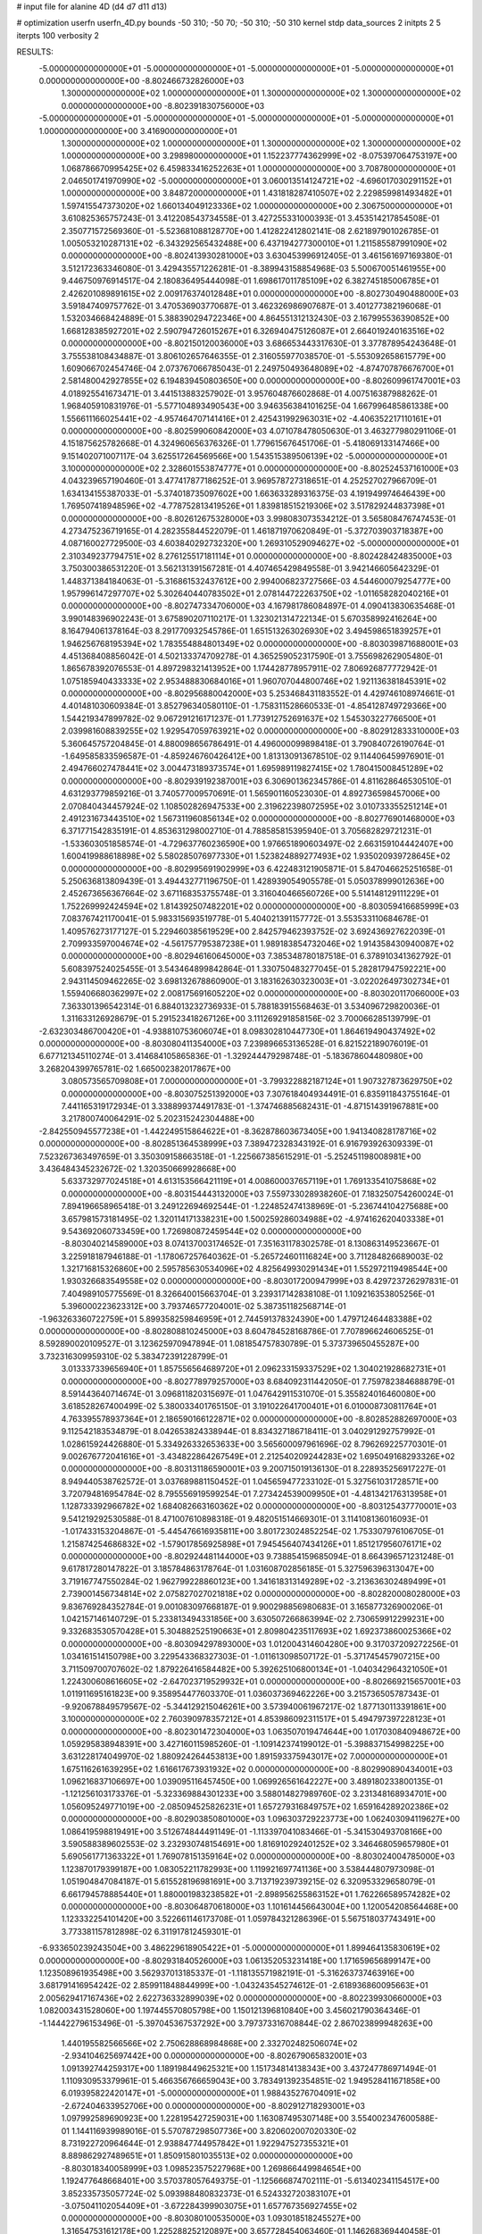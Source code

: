 # input file for alanine 4D (d4 d7 d11 d13)

# optimization
userfn       userfn_4D.py
bounds       -50 310; -50 70; -50 310; -50 310
kernel       stdp
data_sources 2
initpts 2 5
iterpts      100
verbosity    2



RESULTS:
 -5.000000000000000E+01 -5.000000000000000E+01 -5.000000000000000E+01 -5.000000000000000E+01  0.000000000000000E+00      -8.802466732826000E+03
  1.300000000000000E+02  1.000000000000000E+01  1.300000000000000E+02  1.300000000000000E+02  0.000000000000000E+00      -8.802391830756000E+03
 -5.000000000000000E+01 -5.000000000000000E+01 -5.000000000000000E+01 -5.000000000000000E+01  1.000000000000000E+00       3.416900000000000E+01
  1.300000000000000E+02  1.000000000000000E+01  1.300000000000000E+02  1.300000000000000E+02  1.000000000000000E+00       3.298980000000000E+01
  1.152237774362999E+02 -8.075397064753197E+00  1.068786670995425E+02  6.459833416252263E+01  1.000000000000000E+00       3.708780000000000E+01
  2.046501741970990E+02 -5.000000000000000E+01  3.060013514124721E+02 -4.696017030291152E+01  1.000000000000000E+00       3.848720000000000E+01
  1.431818287410507E+02  2.229859981493482E+01  1.597415547373020E+02  1.660134049123336E+02  1.000000000000000E+00       2.306750000000000E+01       3.610825365757243E-01       3.412208543734558E-01  3.427255331000393E-01  3.453514217854508E-01  2.350771572569360E-01 -5.523681088128770E+00  1.412822412802141E-08  2.621897901026785E-01
  1.005053210287131E+02 -6.343292565432488E+00  6.437194277300010E+01  1.211585587991090E+02  0.000000000000000E+00      -8.802413930281000E+03       3.630453996912405E-01       3.461561697169380E-01  3.512172363346080E-01  3.429435571226281E-01 -8.389943158854968E-03  5.500670051461955E+00  9.446750976914517E-04  2.180836495444098E-01
  1.698617011785109E+02  6.382745185006785E+01  2.426201089891615E+02  2.009176374012848E+01  0.000000000000000E+00      -8.802730490488000E+03       3.591847409757762E-01       3.470536903770687E-01  3.462326986907687E-01  3.401277382196068E-01  1.532034668424889E-01  5.388390294722346E+00  4.864551312132430E-03  2.167995536390852E+00
  1.668128385927201E+02  2.590794726015267E+01  6.326940475126087E+01  2.664019240163516E+02  0.000000000000000E+00      -8.802150120036000E+03       3.686653443317630E-01       3.377878954243648E-01  3.755538108434887E-01  3.806102657646355E-01  2.316055977038570E-01 -5.553092658615779E+00  1.609066702454746E-04  2.073767066785043E-01
  2.249750493648089E+02 -4.874707876676700E+01  2.581480042927855E+02  6.194839450803650E+00  0.000000000000000E+00      -8.802609961747001E+03       4.018925541673471E-01       3.441513883257902E-01  3.957604876602868E-01  4.007516387988262E-01  1.968405910831976E-01 -5.577104893490543E+00  3.946356384101625E-04  1.667996485861338E+00
  1.556611166025441E+02 -4.957464707141416E+01  2.425431992963031E+02 -4.406352217110161E+01  0.000000000000000E+00      -8.802599060842000E+03       4.071078478050630E-01       3.463277980291106E-01  4.151875625782668E-01  4.324960656376326E-01  1.779615676451706E-01 -5.418069133147466E+00  9.151402071007117E-04  3.625517264569566E+00
  1.543515389506139E+02 -5.000000000000000E+01  3.100000000000000E+02  2.328601553874777E+01  0.000000000000000E+00      -8.802524537161000E+03       4.043239657190460E-01       3.477417877186252E-01  3.969578727318651E-01  4.252527027966709E-01  1.634134155387033E-01 -5.374018735097602E+00  1.663633289316375E-03  4.191949974646439E+00
  1.769507418948596E+02 -4.778752813419526E+01  1.839818515219306E+02  3.517829244837398E+01  0.000000000000000E+00      -8.802612675328000E+03       3.998083073534212E-01       3.565808476747453E-01  4.273475236719165E-01  4.282355844522079E-01  1.461871970620849E-01 -5.372703903718387E+00  4.087160027729500E-03  4.603840292732320E+00
  1.269310529094627E+02 -5.000000000000000E+01  2.310349237794751E+02  8.276125517181114E+01  0.000000000000000E+00      -8.802428424835000E+03       3.750300386531220E-01       3.562131391567281E-01  4.407465429849558E-01  3.942146605642329E-01  1.448371384184063E-01 -5.316861532437612E+00  2.994006823727566E-03  4.544600079254777E+00
  1.957996147297707E+02  5.302640440783502E+01  2.078144722263750E+02 -1.011658282040216E+01  0.000000000000000E+00      -8.802747334706000E+03       4.167981786084897E-01       4.090413830635468E-01  3.990148396902243E-01  3.675890207110217E-01  1.323021314722134E-01  5.670358992416264E+00  8.164794061378164E-03  8.291770932545786E-01
  1.651513263026930E+02  3.494598651839257E+01  1.946256768195394E+02  1.783554884801349E+02  0.000000000000000E+00      -8.803039871688001E+03       4.451368408856042E-01       4.502133374709278E-01  4.365259052317590E-01  3.755698262905480E-01  1.865678392076553E-01  4.897298321413952E+00  1.174428778957911E-02  7.806926877772942E-01
  1.075185940433333E+02  2.953488830684016E+01  1.960707044800746E+02  1.921136381845391E+02  0.000000000000000E+00      -8.802956880042000E+03       5.253468431183552E-01       4.429746108974661E-01  4.401481030609384E-01  3.852796340580110E-01 -1.758311528660533E-01 -4.854128749729366E+00  1.544219347899782E-02  9.067291216171237E-01
  1.773912752691637E+02  1.545303227766500E+01  2.039981608839255E+02  1.929547059763921E+02  0.000000000000000E+00      -8.802912833310000E+03       5.360645757204845E-01       4.880098656786491E-01  4.496000099898418E-01  3.790840726190764E-01 -1.649585833596587E-01 -4.859246760426412E+00  1.813130913678510E-02  9.114406459976901E-01
  2.494766027478441E+02  3.004473189373574E+01  1.695989119827415E+02  1.780415008451289E+02  0.000000000000000E+00      -8.802939192387001E+03       6.306901362345786E-01       4.811628646530510E-01  4.631293779859216E-01  3.740577009570691E-01  1.565901160523030E-01  4.892736598457006E+00  2.070840434457924E-02  1.108502826947533E+00
  2.319622398072595E+02  3.010733355251214E+01  2.491231673443510E+02  1.567311960856134E+02  0.000000000000000E+00      -8.802776901468000E+03       6.371771542835191E-01       4.853631298002710E-01  4.788585815395940E-01  3.705682829721231E-01 -1.533603051858574E-01 -4.729637760236590E+00  1.976651890603497E-02  2.663159104442407E+00
  1.600419988618898E+02  5.580285076977330E+01  1.523824889277493E+02  1.935020939728645E+02  0.000000000000000E+00      -8.802995691902999E+03       6.422483121905871E-01       5.847046625251658E-01  5.250636813809439E-01  3.494432771196750E-01  1.428939054905578E-01  5.050378999012636E+00  2.452673656367664E-02  3.671168353755748E-01
  3.316040466560726E+00  5.514148129111229E+01  1.752269992424594E+02  1.814392507482201E+02  0.000000000000000E+00      -8.803059416685999E+03       7.083767421170041E-01       5.983315693519778E-01  5.404021391157772E-01  3.553533110684678E-01  1.409576273177127E-01  5.229460385619529E+00  2.842579462393752E-02  3.692436927622039E-01
  2.709933597004674E+02 -4.561757795387238E+01  1.989183854732046E+02  1.914358430940087E+02  0.000000000000000E+00      -8.802946160645000E+03       7.385348780187518E-01       6.378910341362792E-01  5.608397524025455E-01  3.543464899842864E-01  1.330750483277045E-01  5.282817947592221E+00  2.943114509462265E-02  3.698132678860900E-01
  3.183162630323003E+01 -3.022026497302734E+01  1.559406680362997E+02  2.008175691605220E+02  0.000000000000000E+00      -8.803020117066000E+03       7.363301396542314E-01       6.884013232736933E-01  5.788183915568463E-01  3.534096729820036E-01  1.311633126928679E-01  5.291523418267126E+00  3.111269291858156E-02  3.700066285139799E-01
 -2.632303486700420E+01 -4.938810753606074E+01  8.098302810447730E+01  1.864619490437492E+02  0.000000000000000E+00      -8.803080411354000E+03       7.239896653136528E-01       6.821522189076019E-01  6.677121345110274E-01  3.414684105865836E-01 -1.329244479298748E-01 -5.183678604480980E+00  3.268204399765781E-02  1.665002382017867E+00
  3.080573565709808E+01  7.000000000000000E+01 -3.799322882187124E+01  1.907327873629750E+02  0.000000000000000E+00      -8.803075251392000E+03       7.307618404934491E-01       6.835911843755164E-01  7.441165319172934E-01  3.338899374491783E-01 -1.374746885682431E-01 -4.871514391967881E+00  3.217800740064291E-02  5.202315242304488E+00
 -2.842550945577238E+01 -1.442249515864622E+01 -8.362878603673405E+00  1.941340828178716E+02  0.000000000000000E+00      -8.802851364538999E+03       7.389472328343192E-01       6.916793926309339E-01  7.523267363497659E-01  3.350309158663518E-01 -1.225667385615291E-01 -5.252451198008981E+00  3.436484345232672E-02  1.320350669928668E+00
  5.633732977024518E+01  4.613153566421119E+01  4.008600037657119E+01  1.769133541075868E+02  0.000000000000000E+00      -8.803154443132000E+03       7.559733028938260E-01       7.183250754260024E-01  7.894196658965418E-01  3.249122694692544E-01 -1.224852474138969E-01 -5.236744104275688E+00  3.657981573181495E-02  1.320114171338231E+00
  1.500259286034988E+02 -4.974162620403338E+01  9.543692060733459E+00  1.726980872459544E+02  0.000000000000000E+00      -8.803040214589000E+03       8.074137003174652E-01       7.351631178302578E-01  8.130863149523667E-01  3.225918187946188E-01 -1.178067257640362E-01 -5.265724601116824E+00  3.711284826689003E-02  1.321716815326860E+00
  2.595785630534096E+02  4.825649930291434E+01  1.552972119498544E+00  1.930326683549558E+02  0.000000000000000E+00      -8.803017200947999E+03       8.429723726297831E-01       7.404989105775569E-01  8.326640015663704E-01  3.239317142838108E-01  1.109216353805256E-01  5.396000223623312E+00  3.793746577204001E-02  5.387351182568714E-01
 -1.963263360722759E+01  5.899358259846959E+01  2.744591378324390E+00  1.479712464483388E+02  0.000000000000000E+00      -8.802808810245000E+03       8.604784528168786E-01       7.707896624606525E-01  8.592890020109527E-01  3.123625970947894E-01  1.081854757830789E-01  5.373739650455287E+00  3.732316309959310E-02  5.383472391228799E-01
  3.013337339656940E+01  1.857556564689720E+01  2.096233159337529E+02  1.304021928682731E+01  0.000000000000000E+00      -8.802778979257000E+03       8.684092311442050E-01       7.759782384688879E-01  8.591443640714674E-01  3.096811820315697E-01  1.047642911531070E-01  5.355824016460080E+00  3.618528267400499E-02  5.380033401765150E-01
  3.191022641700401E+01  6.010008730811764E+01  4.763395578937364E+01  2.186590166122871E+02  0.000000000000000E+00      -8.802852882697000E+03       9.112542183534879E-01       8.042653824338944E-01  8.834327186718411E-01  3.040291292757992E-01  1.028615924426880E-01  5.334926332653633E+00  3.565600097961696E-02  8.796269225770301E-01
  9.002676772041616E+01 -3.434822864267549E+01  2.212540209244283E+02  1.695049168293326E+02  0.000000000000000E+00      -8.803131186590001E+03       9.200715019136130E-01       8.228935256917227E-01  8.949440538762572E-01  3.037689881150452E-01  1.045659477233102E-01  5.327561031728571E+00  3.720794816954784E-02  8.795556919599254E-01
  7.273424539009950E+01 -4.481342176313958E+01  1.128733392966782E+02  1.684082663160362E+02  0.000000000000000E+00      -8.803125437770001E+03       9.541219292530588E-01       8.471007610898318E-01  9.482051514669301E-01  3.114108136016093E-01 -1.017433153204867E-01 -5.445476616935811E+00  3.801723024852254E-02  1.753307976106705E-01
  1.215874254686832E+02 -1.579017856925898E+01  7.945456407434126E+01  1.851217956076171E+02  0.000000000000000E+00      -8.802924481144000E+03       9.738854159685094E-01       8.664396571231248E-01  9.617817280147822E-01  3.185784863178764E-01  1.031608702856185E-01  5.327596396313047E+00  3.719167747550284E-02  1.962799228860123E+00
  1.341618313149289E+02 -3.213636302489499E+01  2.739001456734814E+02  2.075827027021818E+02  0.000000000000000E+00      -8.802820008028000E+03       9.836769284352784E-01       9.001083097668187E-01  9.900298856980683E-01  3.165877326900206E-01  1.042157146140729E-01  5.233813494331856E+00  3.630507266863994E-02  2.730659912299231E+00
  9.332683530570428E+01  5.304882525190663E+01  2.809804235117693E+02  1.692373860025366E+02  0.000000000000000E+00      -8.803094297893000E+03       1.012004314604280E+00       9.317037209272256E-01  1.034161514150798E+00  3.229543368327303E-01 -1.011613098507172E-01 -5.371745457907215E+00  3.711509700707602E-02  1.879226416584482E+00
  5.392625106800134E+01 -1.040342964321050E+01  1.224300608616605E+02 -2.647023719529932E+01  0.000000000000000E+00      -8.802669215657001E+03       1.011911695161823E+00       9.358954477603370E-01  1.036037369462226E+00  3.215736505787343E-01 -9.920678849579567E-02 -5.344129215046261E+00  3.573940061967217E-02  1.877130113391861E+00
  3.100000000000000E+02  2.760390978357212E+01  4.853986092311517E+01  5.494797397228123E+01  0.000000000000000E+00      -8.802301472304000E+03       1.063507019474644E+00       1.017030840948672E+00  1.059295838948391E+00  3.427160115985260E-01 -1.109142374199012E-01 -5.398837154998225E+00  3.631228174049970E-02  1.880924264453813E+00
  1.891593375943017E+02  7.000000000000000E+01  1.675116261639295E+02  1.616617673931932E+02  0.000000000000000E+00      -8.802990890434001E+03       1.096216837106697E+00       1.039095116457450E+00  1.069926561642227E+00  3.489180233800135E-01 -1.121256103173376E-01 -5.323369884301233E+00  3.588014827989760E-02  3.231348168934701E+00
  1.056095249771019E+00 -2.085094525826231E+01  1.657279316849757E+02  1.659164289202386E+02  0.000000000000000E+00      -8.802903850801000E+03       1.096303729223773E+00       1.062403094119627E+00  1.086419598819491E+00  3.512674844491149E-01 -1.113397041083466E-01 -5.341530493708166E+00  3.590588389602553E-02  3.232930748154691E+00
  1.816910292401252E+02  3.346468059657980E+01  5.690561771363322E+01  1.769078151359164E+02  0.000000000000000E+00      -8.803024004785000E+03       1.123870179399187E+00       1.083052211782993E+00  1.119921697741136E+00  3.538444807973098E-01  1.051904847084187E-01  5.615528196981691E+00  3.713719239739215E-02  6.320953329658079E-01
  6.661794578885440E+01  1.880001983238582E+01 -2.898956255863152E+01  1.762266589574282E+02  0.000000000000000E+00      -8.803064870618000E+03       1.101614456643004E+00       1.120054208564468E+00  1.123332254101420E+00  3.522661146173708E-01  1.059784321286396E-01  5.567518037743491E+00  3.773381157812898E-02  6.311917812459301E-01
 -6.933650239243504E+00  3.486229618905422E+01 -5.000000000000000E+01  1.899464135830619E+02  0.000000000000000E+00      -8.802931840526000E+03       1.061352053231418E+00       1.171659656899147E+00  1.123508961935498E+00  3.562937013185337E-01 -1.118135571982191E-01 -5.316263737463916E+00  3.681791416954242E-02  2.859911848844999E+00
 -1.043243545274612E-01 -2.618936860095663E+01  2.005629417167436E+02  2.622736332899039E+02  0.000000000000000E+00      -8.802239930660000E+03       1.082003431528060E+00       1.197445570805798E+00  1.150121396810840E+00  3.456021790364346E-01 -1.144422796153496E-01 -5.397045367537292E+00  3.797373316708844E-02  2.867023899948263E+00
  1.440195582566566E+02  2.750628868984868E+00  2.332702482506074E+02 -2.934104625697442E+00  0.000000000000000E+00      -8.802679065832001E+03       1.091392744259317E+00       1.189198449625321E+00  1.151734814138343E+00  3.437247786971494E-01  1.110930953379961E-01  5.466356766659043E+00  3.783491392354851E-02  1.949528411671858E+00
  6.019395822420147E+01 -5.000000000000000E+01  1.988435276704091E+02 -2.672404633952706E+00  0.000000000000000E+00      -8.802912718293001E+03       1.097992589690923E+00       1.228195427259031E+00  1.163087495307148E+00  3.554002347600588E-01  1.144116939989016E-01  5.570787298507736E+00  3.820602007020330E-02  8.731922720964644E-01
  2.938847744957842E+01  1.922947527355321E+01  8.889862927489651E+01  1.850915801035513E+02  0.000000000000000E+00      -8.803018340058999E+03       1.098523575227968E+00       1.269866449984654E+00  1.192477648668401E+00  3.570378057649375E-01 -1.125666874702111E-01 -5.613402341154517E+00  3.852335735057724E-02  5.093988480832373E-01
  6.524332720383107E+01 -3.075041102054409E+01 -3.672284399903075E+01  1.657767356927455E+02  0.000000000000000E+00      -8.803080100535000E+03       1.093018518245527E+00       1.316547531612178E+00  1.225288252120897E+00  3.657728454063460E-01  1.146268369440458E-01  5.566419073747782E+00  3.858730365772529E-02  1.563403897975981E+00
  5.114335946825214E+01 -4.187676168640650E+01  4.754422525262547E+01  1.843224027625374E+02  0.000000000000000E+00      -8.803132586534000E+03       1.127013512987530E+00       1.329660197993769E+00  1.237108020009948E+00  3.648164980597104E-01  1.136172574224567E-01  5.577230940604023E+00  3.916933468569317E-02  1.564116866470125E+00
  5.431342128718661E+01  3.891560339689749E+01  2.647612077963693E+02 -2.214041379691557E+01  0.000000000000000E+00      -8.802719652914000E+03       1.133449372080404E+00       1.338583509395815E+00  1.229737592108016E+00  3.637932462224142E-01  1.103666962080121E-01  5.640085070531505E+00  3.880567071568568E-02  8.583466234613566E-01
  5.690225826825895E+01  6.052080909561147E+01  1.128375719955062E+02  1.859675117084992E+02  0.000000000000000E+00      -8.803169685651001E+03       1.150219511951196E+00       1.367836630806686E+00  1.249346822072715E+00  3.700838699731558E-01 -1.091138445224964E-01 -5.746932785547381E+00  3.969251428270443E-02  2.567474340900900E-01
  7.786748172157176E+01 -4.902442786100490E+01  1.839057499038302E+02  1.811271677592049E+02  0.000000000000000E+00      -8.803169454096000E+03       1.163071877390440E+00       1.400188006781836E+00  1.282475889667251E+00  3.751447235567947E-01  1.110072865394684E-01  5.682215005265273E+00  3.988993135568297E-02  1.598171321364610E+00
  1.121037015239582E+02  3.969329182878906E+01 -6.714278344837567E+00  1.880052055557132E+02  0.000000000000000E+00      -8.802962698744001E+03       1.055197942205692E+00       1.431072044358804E+00  1.333482410346530E+00  3.590473469824599E-01  1.127720882623446E-01  5.491181681803198E+00  4.020511506380070E-02  1.587531379305927E+00
  2.274644047305239E+02 -4.144531070257289E+01  6.851560177666089E+01  1.857073153616702E+02  0.000000000000000E+00      -8.802967979831999E+03       1.110876254116428E+00       1.365520155346991E+00  1.332461761002375E+00  3.496975889644242E-01  1.099083296510791E-01  5.500882364930040E+00  4.059766355316959E-02  1.588159575582340E+00
  6.124692621479303E+01 -9.058219441254009E+00  2.472179409501254E+02  1.824671376182818E+02  0.000000000000000E+00      -8.803097668012000E+03       1.112376161210969E+00       1.397335484527593E+00  1.359415978793608E+00  3.554756295751210E-01 -1.107917583345738E-01 -5.532445563338667E+00  4.117152105716531E-02  1.761364235001220E+00
  8.883788879495658E+01  4.435053709327693E+01  1.139864013118980E+02  4.410701934376268E+00  0.000000000000000E+00      -8.802719475954000E+03       1.113653171998800E+00       1.409411956331726E+00  1.353364382586712E+00  3.590654926517394E-01 -1.137437280881359E-01 -5.418125738170334E+00  4.004236450797663E-02  2.871040748427418E+00
  4.216613502730441E+01 -4.396156923455605E+01  2.460335523803741E+02  1.756744029874130E+02  0.000000000000000E+00      -8.803185643141000E+03       1.091311435441578E+00       1.364560947673203E+00  1.299184900613754E+00  3.606009105050280E-01 -1.119125364824126E-01 -5.452154910592044E+00  4.076046548095347E-02  2.874002322824957E+00
  2.000400539658148E+02  6.480647327725063E+01  2.706646929485207E+02  1.784961071367969E+02  0.000000000000000E+00      -8.802980074846000E+03       1.081742549509125E+00       1.346504467109808E+00  1.261038001825849E+00  3.613691400403256E-01 -1.084743634691703E-01 -5.557902214693342E+00  4.112891355345113E-02  1.001127437632564E+00
  6.333531187981889E+01  5.991310668399368E+01  2.002791509374566E+02  1.612036119726710E+02  0.000000000000000E+00      -8.803143665035999E+03       1.055537689098119E+00       1.316739313197332E+00  1.295180394911236E+00  3.752822234746582E-01 -1.166067882329279E-01 -5.333053477047009E+00  4.069751407666725E-02  3.942165085195950E+00
  3.233445948592177E+01  6.075327485101960E+01  7.679013482760371E+01  1.720967877852466E+02  0.000000000000000E+00      -8.803109025068999E+03       9.025412493189284E-01       1.352086435380467E+00  1.269958307684782E+00  3.703150292809042E-01 -1.166871056488566E-01 -5.187988144943183E+00  4.092836127850229E-02  3.929202420686662E+00
  4.960073020834652E+01  2.542352720086631E+01  2.337371014702531E+02  1.643779429581724E+02  0.000000000000000E+00      -8.803088211640999E+03       8.777769234273791E-01       1.417465581188798E+00  1.301029874333543E+00  3.761590574957503E-01 -1.172554987718607E-01 -5.201585120152440E+00  4.114842215361637E-02  3.930526422731839E+00
  2.854027501301038E+02  4.895170484704588E+01  9.787265286968760E+01  2.113791091959060E+02  0.000000000000000E+00      -8.802915145423000E+03       9.031729794311296E-01       1.400380929993679E+00  1.289332441385004E+00  3.764292243586891E-01 -1.166056745019779E-01 -5.210106135125578E+00  4.104973280712473E-02  3.931288387820964E+00
  1.090499813399644E+02  5.084852926617394E+01  9.556865092391897E+01  1.705654576542639E+02  0.000000000000000E+00      -8.803044142311999E+03       7.383843452462497E-01       1.579164778277753E+00  1.456191232217295E+00  4.153161405592560E-01 -1.194277706287859E-01 -5.416947557449006E+00  4.149478628173411E-02  3.950624846797475E+00
  2.799605828933697E+02  5.461613510619129E+01  7.342664959846196E+01  1.709036340285070E+02  0.000000000000000E+00      -8.803086080716001E+03       7.361630755836911E-01       1.618338889895229E+00  1.489361766424972E+00  4.232568242112341E-01 -1.209214204345108E-01 -5.469863831948799E+00  4.196348362243774E-02  3.955450784092539E+00
  2.768543629951244E+01 -4.222581652379300E+01  2.265518992422729E+02  5.371564563933023E+01  0.000000000000000E+00      -8.802612774900001E+03       7.382413877626877E-01       1.616811208259101E+00  1.480672118363271E+00  4.222823167116604E-01 -1.141723669166179E-01 -5.713156207028413E+00  4.242533363699308E-02  9.865439563045408E-01
  5.326604736947892E+01  4.788000649644334E+01  2.367456338303377E+02  1.852058573755684E+02  0.000000000000000E+00      -8.803205003368999E+03       7.150790536482704E-01       1.622759064661787E+00  1.526523094377530E+00  4.306342068794944E-01  1.139763720554026E-01  5.803671468622893E+00  4.363181599518949E-02  1.067910262268969E+00
 -2.012252621529070E+01  6.263783465754612E+01  1.557831810192194E+02 -3.723788070546518E+00  0.000000000000000E+00      -8.802711065055000E+03       7.158330733483759E-01       1.622185716683223E+00  1.524907471050899E+00  4.305870245540299E-01  1.121545961396910E-01  5.841956645311217E+00  4.307539141165009E-02  4.512540379117183E-01
  4.868594358812690E+01  5.230959072526726E+01  2.746001046759953E+02  1.731279829705433E+02  0.000000000000000E+00      -8.803153891557000E+03       7.148742753423658E-01       1.585351391273376E+00  1.486048533182768E+00  4.273501008601467E-01  1.096920830622295E-01  5.873623634358105E+00  4.443507828546986E-02  2.765209528896292E-01
  2.937935345754888E+02  7.000000000000000E+01  4.616492122818091E+00  1.783450546662293E+02  0.000000000000000E+00      -8.803061850316000E+03       7.187249440450371E-01       1.603565627625261E+00  1.503496104654056E+00  4.304314911095727E-01  1.095413649267992E-01  5.901343191808428E+00  4.466664452447819E-02  2.766612287603529E-01
  5.168940940534148E+01 -4.000156469604492E+01  1.904560300251603E+02  1.770265515624199E+02  0.000000000000000E+00      -8.803194049709000E+03       7.236444139116610E-01       1.624426654528021E+00  1.530348920719387E+00  4.355322417134745E-01  1.153072608015966E-01  5.671162932690336E+00  4.407699565915311E-02  3.538306038096680E+00
  6.349375175793249E+01  7.000000000000000E+01  2.476094327349192E+02  1.858149748711468E+02  0.000000000000000E+00      -8.803212061197000E+03       7.226822796787202E-01       1.678290910302453E+00  1.521084232180390E+00  4.386188361991643E-01  1.475435101371724E-01  4.446517199940901E+00  3.613157999492533E-02  1.616052929943490E+01
  2.877799418993820E+02  2.077988500067994E+01  4.927373696592142E+01  1.797287408351084E+02  0.000000000000000E+00      -8.803009481995001E+03       7.230197916358277E-01       1.736243474629692E+00  1.520014388157688E+00  4.368300347365483E-01  1.468516510898109E-01  4.428578757105164E+00  3.612250785313616E-02  1.615850499429227E+01
  4.788664678211576E+01  6.390751444165050E+01  2.152961429438643E+02  1.876451001579117E+02  0.000000000000000E+00      -8.803215143052999E+03       7.261708491667579E-01       1.784127644008923E+00  1.535240731499818E+00  4.399944564891789E-01  1.462758738377881E-01  4.473021629567832E+00  3.686663750926896E-02  1.616417448671817E+01
  6.071968657457666E+01  6.227845165189087E+01  2.235672431635880E+02  1.779725829052783E+02  0.000000000000000E+00      -8.803228521569999E+03       7.289971513670024E-01       1.817948167278525E+00  1.534686603927845E+00  4.451243072359354E-01 -2.422563089653502E-01 -2.723733412175485E+00  1.369101603141489E-05  2.925248184905267E+01
  2.495438377567562E+01 -3.214528587286792E+01 -6.325023125504268E-01  1.595708527894526E+00  0.000000000000000E+00      -8.802699471037000E+03       7.240575815550800E-01       1.807676450529442E+00  1.554871338247107E+00  4.430031881124514E-01  1.332263975106789E-01  4.880150251982362E+00  3.990938129000063E-02  1.247962932037366E+01
  1.566734424844860E+02 -3.568170881992434E+01  2.315778866041353E+02  1.743542484218720E+02  0.000000000000000E+00      -8.803062775705999E+03       7.245303984475040E-01       1.847610582082915E+00  1.575229448090228E+00  4.455621154115061E-01 -1.094454553776408E-01 -5.998873304729055E+00  4.610831326438856E-02  4.952763717768405E-01
  5.727518652497375E+01  4.572281269247474E+01  1.833430462089277E+02  1.781721091338415E+02  0.000000000000000E+00      -8.803187290774000E+03       7.286630101892755E-01       1.893440421290880E+00  1.581072122042332E+00  4.477859574906478E-01 -1.090988539724161E-01 -6.035187961218740E+00  4.666343161660455E-02  4.957521192682739E-01
  5.843267358028996E+01  7.000000000000000E+01  2.247122475397533E+02  1.791735067880988E+02  0.000000000000000E+00      -8.803224348296000E+03       7.537072952429043E-01       1.495727844207537E+00  1.435389656532736E+00  4.374252677628991E-01  1.100609992967101E-01  5.759975687265720E+00  4.678888535109942E-02  3.187923867790708E+00
  6.633811015965797E+01  5.258378276756950E+01  2.260229262029047E+02  1.791721828868614E+02  0.000000000000000E+00      -8.803216712799000E+03       7.599000813266484E-01       1.565917049379113E+00  1.339649732861570E+00  4.337224236760828E-01  1.046667156194680E-01  5.919731750029417E+00  4.732642239175335E-02  7.342526327695685E-01
  5.114148973108838E+01  5.983332878677901E+01  2.267537983469161E+02  1.803415183105363E+02  0.000000000000000E+00      -8.803230693378000E+03       7.848011460824301E-01       1.610566602074905E+00  1.240787653838590E+00  4.359725029960195E-01  1.040398746016806E-01  5.934225799673140E+00  4.773665532059665E-02  7.346017360473804E-01
  1.791871983098571E+02 -1.247222307049307E+01 -2.550097600056215E+01  1.646582154822468E+02  0.000000000000000E+00      -8.802810599658000E+03       7.793656660925438E-01       1.575176682023238E+00  1.262938182052562E+00  4.449545575199420E-01  1.056354156492332E-01  5.997311106777331E+00  4.782567747802878E-02  7.360431519938926E-01
  2.286665848148211E+02  5.044592816272166E+01  3.080485525955025E+01  1.635003770168712E+02  0.000000000000000E+00      -8.802983105300000E+03       7.779080603817295E-01       1.564406486419574E+00  1.283717788304153E+00  4.471181361781921E-01  1.095035458911192E-01  5.794355799337539E+00  4.691201889734417E-02  3.245351364453545E+00
 -4.988874835564413E+01  5.031990413811093E+01  4.054436857428373E+01  1.866781128532098E+02  0.000000000000000E+00      -8.803074331521000E+03       7.597674632202827E-01       1.474223191722201E+00  1.328366100930482E+00  4.482217486544704E-01  1.053150370064432E-01  5.936485687062318E+00  4.724509690682488E-02  1.415266106677989E+00
  5.859989470862221E+01 -1.070553346620768E+01  6.591885358517027E+01  1.734270639264468E+02  0.000000000000000E+00      -8.803024900124999E+03       7.689068636160790E-01       1.432007479594330E+00  1.332699265700271E+00  4.502991647405351E-01  1.056094091244413E-01  5.935930616662495E+00  4.695554746577271E-02  1.542222698054977E+00
  5.333640652735891E+01  5.948293993959199E+01  2.096242905538714E+02  1.796881774216951E+02  0.000000000000000E+00      -8.803230531038000E+03       7.602998945248178E-01       1.421778226404719E+00  1.346034926584746E+00  4.503130086500804E-01 -1.016181071145430E-01 -6.092923335785391E+00  4.789911512944890E-02  8.580225452643346E-02
  2.422337569881843E+02 -1.861040832237182E+01  6.893118093905398E+00  8.793249837117638E+01  0.000000000000000E+00      -8.802293435232001E+03       7.570113975814489E-01       1.418712965522960E+00  1.336586771581662E+00  4.478192683574357E-01 -1.027367237795520E-01 -5.925957569821592E+00  4.594026844180002E-02  1.500705180946263E+00
  7.827393876026341E+01  6.489863575996104E+01  2.848127550434611E+01  1.772971882588873E+02  0.000000000000000E+00      -8.803156523234000E+03       7.565343672034028E-01       1.453303296277458E+00  1.321044164795634E+00  4.486398491901136E-01  1.072270570959857E-01  5.656898555668567E+00  4.510143914026009E-02  4.805666703906132E+00
  2.609288116921136E+02  4.332927787707906E+00  6.233687719617083E+01 -4.678015124151148E+01  0.000000000000000E+00      -8.802642686001000E+03       7.440754964178399E-01       1.447085902748384E+00  1.316063325677025E+00  4.366532957949246E-01  1.025968277911638E-01  5.618804819543544E+00  4.461844100300106E-02  4.802281951288676E+00
 -4.885455031474186E+01  6.434275240021248E+00  1.971938109521735E+02  9.483522000502040E+01  0.000000000000000E+00      -8.802132300100000E+03       7.525851179766447E-01       1.460010180428906E+00  1.311486199280463E+00  4.477145580592798E-01 -1.086810576428504E-01 -5.720399401536469E+00  4.506043987338146E-02  4.098323411173281E+00
  2.887024885629129E+02 -3.267942870232446E+01  1.017251109836928E+02  1.833877932061531E+02  0.000000000000000E+00      -8.803053447679000E+03       7.553553637074050E-01       1.478161215718073E+00  1.308573609082754E+00  4.491532928326440E-01 -1.034410826694380E-01 -6.017318947571487E+00  4.628600848192895E-02  8.178747498581458E-01
  2.368975248946310E+02 -8.968511377226251E+00  2.739840158495944E+02  2.665225621168652E+02  0.000000000000000E+00      -8.802011780082001E+03       7.775601352803642E-01       1.491351148133358E+00  1.305433698121014E+00  4.476832952307755E-01 -1.142882128980203E-01 -5.958958724840803E+00  4.736727071186467E-02  8.164144696811552E-01
  3.100000000000000E+02  1.462457099583557E+01  1.879697429303712E+01 -1.274455324347167E+01  0.000000000000000E+00      -8.802852615386000E+03       7.791536835092417E-01       1.467190158554878E+00  1.321958077118215E+00  4.536272846796704E-01 -1.172899622874587E-01 -5.975983997759955E+00  4.808036591775600E-02  8.168977412134646E-01
  3.095657045579160E+02 -4.852969432298281E+00  2.280805209642379E+02 -9.644627532513983E+00  0.000000000000000E+00      -8.802696545314000E+03       7.786681464239694E-01       1.469600215311304E+00  1.320067233905444E+00  4.524846293469458E-01  1.230390405661856E-01  5.637318347566530E+00  4.580927402966727E-02  4.511087851423517E+00
  4.631366621878191E+01 -5.000000000000000E+01  1.705157646455456E+02  1.792784179431088E+02  0.000000000000000E+00      -8.803199878563000E+03       7.789586154311855E-01       1.478626128684861E+00  1.339955408164240E+00  4.536336026670268E-01  1.228071957197609E-01  5.659433471563233E+00  4.627771269393285E-02  4.513115435687586E+00
  1.983785692137977E+02  2.114415500066461E+01  2.877398877248719E+02  6.157593321839880E+01  0.000000000000000E+00      -8.802079381314001E+03       7.899178786112415E-01       1.475173844628111E+00  1.346582381958906E+00  4.622786553467683E-01 -1.232107240180041E-01 -6.022510248985749E+00  4.879763742502057E-02  8.616028903722969E-01
  2.834543260721765E+02 -2.106376642715468E+01  7.472443507746101E+01 -4.164865803590464E+00  0.000000000000000E+00      -8.802878978571000E+03       7.883752370046320E-01       1.508877439280520E+00  1.325246484533716E+00  4.712343412254985E-01 -1.273830820936676E-01 -6.041668514587420E+00  4.896460968827427E-02  1.167164139130053E+00
  8.812449710220123E+01 -2.547958225429515E+01  2.170636223401045E+02  1.844283618928598E+01  0.000000000000000E+00      -8.802782094470000E+03       7.889069443311385E-01       1.498957110747680E+00  1.330102159907602E+00  4.714250380729330E-01  1.381708217892075E-01  5.463782924229224E+00  4.557633224922861E-02  7.920124237368836E+00
  8.148037835556165E+01 -7.486487320132199E+00 -9.398187907944862E+00  2.795298775880457E+02  0.000000000000000E+00      -8.802241324732000E+03       7.871418744673943E-01       1.495402230853883E+00  1.328092442350918E+00  4.712093531528254E-01 -1.239986876423249E-01 -6.063513266665864E+00  4.810624485989985E-02  6.178652275950680E-01
  2.634848699127709E+02  1.796906993829198E+01  1.093817812285870E+02 -3.164685671044384E+00  0.000000000000000E+00      -8.802717665800001E+03       7.885212741540252E-01       1.500582442643055E+00  1.325539687592367E+00  4.739177332849062E-01 -1.277709798184622E-01 -5.924495899155099E+00  4.695748950576447E-02  2.406522623873263E+00
  6.654593025060797E+01  6.021001276482122E+01  6.854730344307363E+01  1.824124912064696E+02  0.000000000000000E+00      -8.803153296582001E+03       8.129045647894234E-01       1.505071817868810E+00  1.200805424475825E+00  4.653102324336366E-01  1.216707300643912E-01  6.024859796390245E+00  4.768680005550813E-02  1.708749896543070E-01
  1.644330767055423E+02 -3.772915069931373E+01  9.552914476869852E+01 -1.633361632540560E+01  0.000000000000000E+00      -8.802947260892999E+03       8.175718135153849E-01       1.528564152919337E+00  1.179828782359629E+00  4.497656021401056E-01  1.197814861835531E-01  6.000764848816095E+00  4.919566211676873E-02  1.708327369829409E-01
  2.321224809051367E+02  4.959752488580559E+01  1.188023322749873E+02  8.949673583751415E+01  0.000000000000000E+00      -8.802266519453000E+03       8.134031803017163E-01       1.520485453588166E+00  1.178551161487282E+00  4.470021663970575E-01  1.186810466119562E-01  5.963824482960396E+00  4.794344263308089E-02  1.707516860116658E-01
  2.248624059403911E+02  6.191525890574861E+01  5.124256967073998E+01 -1.757188733727783E+01  0.000000000000000E+00      -8.803015277168999E+03       8.216137983323311E-01       1.617440877200014E+00  1.112999721316499E+00  4.406394917921909E-01  1.149262280899022E-01  6.074572287609577E+00  5.008005798410006E-02  1.709894442783706E-01
  1.327223841849684E+02  6.092401680615787E+01  3.544239080141189E+01 -2.592923405289173E+01  0.000000000000000E+00      -8.802611506667001E+03       7.908286859879439E-01       1.623610587490085E+00  1.120588334739943E+00  4.485452131263418E-01  1.214282706289184E-01  6.057570305379843E+00  4.954662536730213E-02  1.709523071042650E-01